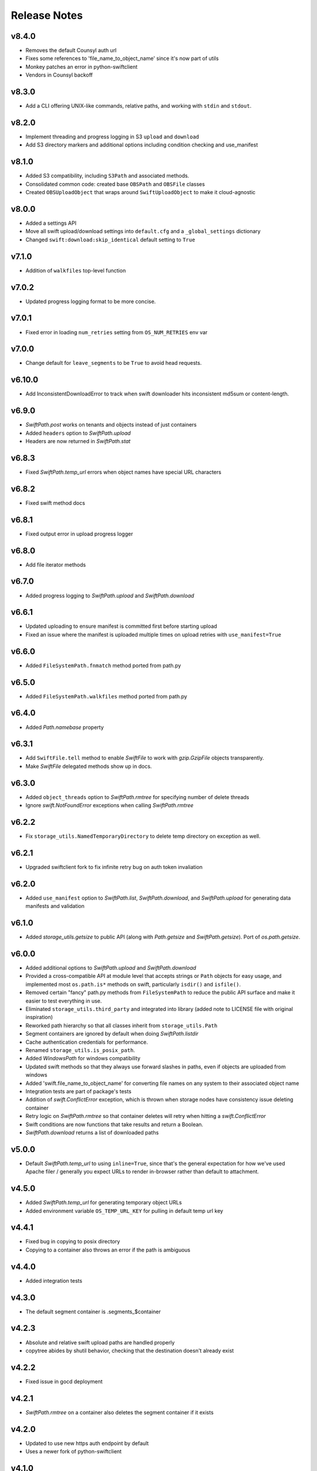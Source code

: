 Release Notes
=============

v8.4.0
------

* Removes the default Counsyl auth url
* Fixes some references to 'file_name_to_object_name' since it's now part of utils
* Monkey patches an error in python-swiftclient
* Vendors in Counsyl backoff

v8.3.0
------

* Add a CLI offering UNIX-like commands, relative paths, and working with ``stdin`` and ``stdout``.

v8.2.0
------

* Implement threading and progress logging in S3 ``upload`` and ``download``
* Add S3 directory markers and additional options including condition checking and use_manifest

v8.1.0
------

* Added S3 compatibility, including ``S3Path`` and associated methods.
* Consolidated common code: created base ``OBSPath`` and ``OBSFile`` classes
* Created ``OBSUploadObject`` that wraps around ``SwiftUploadObject`` to make it cloud-agnostic

v8.0.0
------

* Added a settings API
* Move all swift upload/download settings into ``default.cfg`` and a ``_global_settings`` dictionary
* Changed ``swift:download:skip_identical`` default setting to ``True``

v7.1.0
------

* Addition of ``walkfiles`` top-level function

v7.0.2
------

* Updated progress logging format to be more concise.

v7.0.1
------

* Fixed error in loading ``num_retries`` setting from ``OS_NUM_RETRIES`` env var

v7.0.0
------

* Change default for ``leave_segments`` to be ``True`` to avoid head requests.

v6.10.0
-------

* Add InconsistentDownloadError to track when swift downloader hits
  inconsistent md5sum or content-length.

v6.9.0
------

* `SwiftPath.post` works on tenants and objects instead of just containers
* Added ``headers`` option to `SwiftPath.upload`
* Headers are now returned in `SwiftPath.stat`

v6.8.3
------

* Fixed `SwiftPath.temp_url` errors when object names have special URL characters

v6.8.2
------

* Fixed swift method docs

v6.8.1
------

* Fixed output error in upload progress logger

v6.8.0
------

* Add file iterator methods

v6.7.0
------

* Added progress logging to `SwiftPath.upload` and `SwiftPath.download` 

v6.6.1
------

* Updated uploading to ensure manifest is committed first before starting upload
* Fixed an issue where the manifest is uploaded multiple times on upload retries with ``use_manifest=True``

v6.6.0
------

* Added ``FileSystemPath.fnmatch`` method ported from path.py

v6.5.0
------

* Added ``FileSystemPath.walkfiles`` method ported from path.py

v6.4.0
------

* Added `Path.namebase` property

v6.3.1
------

* Add ``SwiftFile.tell`` method to enable `SwiftFile` to work with `gzip.GzipFile` objects transparently.
* Make `SwiftFile` delegated methods show up in docs.

v6.3.0
------

* Added ``object_threads`` option to `SwiftPath.rmtree` for specifying number of
  delete threads
* Ignore `swift.NotFoundError` exceptions when calling `SwiftPath.rmtree`

v6.2.2
------

* Fix ``storage_utils.NamedTemporaryDirectory`` to delete temp directory on exception as well.

v6.2.1
------

* Upgraded swiftclient fork to fix infinite retry bug on auth token invaliation

v6.2.0
------

* Added ``use_manifest`` option to `SwiftPath.list`, `SwiftPath.download`, and
  `SwiftPath.upload` for generating data manifests and validation

v6.1.0
------

* Added `storage_utils.getsize` to public API (along with
  `Path.getsize` and `SwiftPath.getsize`). Port of `os.path.getsize`.

v6.0.0
------

* Added additional options to `SwiftPath.upload` and `SwiftPath.download`
* Provided a cross-compatible API at module level that accepts strings or ``Path`` objects for easy usage,
  and implemented most ``os.path.is*`` methods on swift, particularly ``isdir()`` and ``isfile()``.
* Removed certain "fancy" path.py methods from ``FileSystemPath`` to reduce the
  public API surface and make it easier to test everything in use.
* Eliminated ``storage_utils.third_party`` and integrated into library (added
  note to LICENSE file with original inspiration)
* Reworked path hierarchy so that all classes inherit from ``storage_utils.Path``
* Segment containers are ignored by default when doing `SwiftPath.listdir`
* Cache authentication credentials for performance.
* Renamed ``storage_utils.is_posix_path``.
* Added `WindowsPath` for windows compatibility
* Updated swift methods so that they always use forward slashes in paths, even if
  objects are uploaded from windows
* Added 'swift.file_name_to_object_name' for converting file names on any system to
  their associated object name
* Integration tests are part of package's tests
* Addition of `swift.ConflictError` exception, which is thrown when storage
  nodes have consistency issue deleting container
* Retry logic on `SwiftPath.rmtree` so that container deletes will retry
  when hitting a `swift.ConflictError`
* Swift conditions are now functions that take results and return a Boolean.
* `SwiftPath.download` returns a list of downloaded paths

v5.0.0
------

* Default `SwiftPath.temp_url` to using ``inline=True``, since that's the general
  expectation for how we've used Apache filer / generally you expect URLs to
  render in-browser rather than default to attachment.

v4.5.0
------

* Added `SwiftPath.temp_url` for generating temporary object URLs
* Added environment variable ``OS_TEMP_URL_KEY`` for pulling in default temp url key

v4.4.1
------

* Fixed bug in copying to posix directory
* Copying to a container also throws an error if the path is ambiguous

v4.4.0
------

* Added integration tests

v4.3.0
------

* The default segment container is .segments_$container

v4.2.3
------

* Absolute and relative swift upload paths are handled properly
* copytree abides by shutil behavior, checking that the destination doesn't already exist

v4.2.2
------

* Fixed issue in gocd deployment

v4.2.1
------

* `SwiftPath.rmtree` on a container also deletes the segment container if it exists

v4.2.0
------

* Updated to use new https auth endpoint by default
* Uses a newer fork of python-swiftclient

v4.1.0
------

* Caught HA error for uploading objects and raised it as a `swift.FailedUploadError`

v4.0.0
------

* Added `SwiftPath.copytree` for copying directories
* Updated semantics of `SwiftPath.copy` to only copy one file at a time
* Added `SwiftPath.download_objects` to download a list of objects

v3.0.0
------

* Added `swift.update_settings` function for updating swift module settings. 
  Settings may no longer be changed at module level.

v2.3.0
------

* Included more backwards compatibility methods on `SwiftPath` to be compatible
  with `PosixPath`, such as ``SwiftPath.normpath``, ``SwiftPath.expand``, and
  ``SwiftPath.expandvars``.

* Include additional abilty to write objects returned by `SwiftPath.open`.

* Added `SwiftPath.stat` to get metadata about tenants, containers, and objects.

* Added `SwiftPath.listdir` to list directories

v2.1.0
------

* Allowed the ability to write individual opens after they are opened with
  `SwiftPath.open`.

* Updated the default args to `SwiftPath.upload`. Static large objects are
  used by default.

* add ``SwiftPath.expand``, ``SwiftPath.expandvars`` and ``SwiftPath.normpath``
  following ``os.path`` versions of functions.

v2.0.0
------

* Vendored path.py into ``storage_utils.third_party.path`` to address version
  conflicts in downstream packages and encourage users not to import the path
  class directly.

v1.0.0
------

* 1.0 release. No changes

v0.5.0
------

* Added copy methods to posix and swift paths

v0.4.0
------

* Added UnauthorizedError as swift exception for when permission errors happen

v0.3.0
------

* Added basic path.py methods to SwiftPath

v0.2.1
------

* Fixed a bug in returning values from globbing

v0.2
----

* Added functionality to pass number of threads to upload / download
* Added ability to place conditions on returned results
* Added retry logic to some of the swift calls

v0.1
----

* The initial release of counsyl-storage-utils.
* Provides a path factory that creates SwiftPath and Path objects.
* Provides various utilities for file system procedures.
* Provides a SwiftTestCase class for testing Swift.
